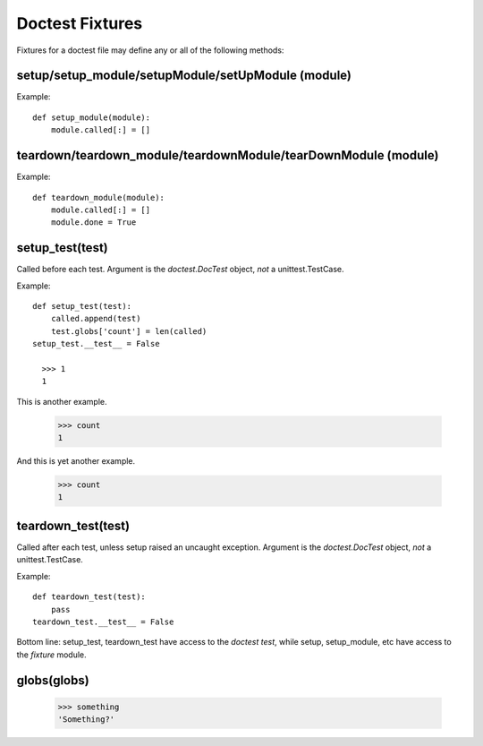 Doctest Fixtures
----------------

Fixtures for a doctest file may define any or all of the following methods:

setup/setup_module/setupModule/setUpModule (module)
===================================================

Example::

  def setup_module(module):
      module.called[:] = []

teardown/teardown_module/teardownModule/tearDownModule (module)
===============================================================

Example::

  def teardown_module(module):
      module.called[:] = []
      module.done = True

setup_test(test)
================

Called before each test. Argument is the *doctest.DocTest* object, *not* a
unittest.TestCase.

Example::

  def setup_test(test):
      called.append(test)
      test.globs['count'] = len(called)
  setup_test.__test__ = False
      
    >>> 1
    1

This is another example.

    >>> count
    1

And this is yet another example.

    >>> count
    1

teardown_test(test)
===================

Called after each test, unless setup raised an uncaught exception. Argument is
the *doctest.DocTest* object, *not* a unittest.TestCase.

Example::

  def teardown_test(test):
      pass
  teardown_test.__test__ = False
  
Bottom line: setup_test, teardown_test have access to the *doctest test*,
while setup, setup_module, etc have access to the *fixture* module.

globs(globs)
============

    >>> something
    'Something?'



